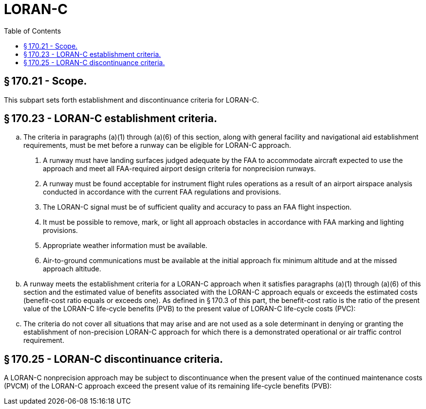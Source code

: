 # LORAN-C
:toc:

## § 170.21 - Scope.

This subpart sets forth establishment and discontinuance criteria for LORAN-C.

## § 170.23 - LORAN-C establishment criteria.

[loweralpha]
. The criteria in paragraphs (a)(1) through (a)(6) of this section, along with general facility and navigational aid establishment requirements, must be met before a runway can be eligible for LORAN-C approach.
[arabic]
.. A runway must have landing surfaces judged adequate by the FAA to accommodate aircraft expected to use the approach and meet all FAA-required airport design criteria for nonprecision runways.
.. A runway must be found acceptable for instrument flight rules operations as a result of an airport airspace analysis conducted in accordance with the current FAA regulations and provisions.
.. The LORAN-C signal must be of sufficient quality and accuracy to pass an FAA flight inspection.
.. It must be possible to remove, mark, or light all approach obstacles in accordance with FAA marking and lighting provisions.
.. Appropriate weather information must be available.
.. Air-to-ground communications must be available at the initial approach fix minimum altitude and at the missed approach altitude.
. A runway meets the establishment criteria for a LORAN-C approach when it satisfies paragraphs (a)(1) through (a)(6) of this section and the estimated value of benefits associated with the LORAN-C approach equals or exceeds the estimated costs (benefit-cost ratio equals or exceeds one). As defined in § 170.3 of this part, the benefit-cost ratio is the ratio of the present value of the LORAN-C life-cycle benefits (PVB) to the present value of LORAN-C life-cycle costs (PVC):
              
. The criteria do not cover all situations that may arise and are not used as a sole determinant in denying or granting the establishment of non-precision LORAN-C approach for which there is a demonstrated operational or air traffic control requirement.

## § 170.25 - LORAN-C discontinuance criteria.

A LORAN-C nonprecision approach may be subject to discontinuance when the present value of the continued maintenance costs (PVCM) of the LORAN-C approach exceed the present value of its remaining life-cycle benefits (PVB):
              


